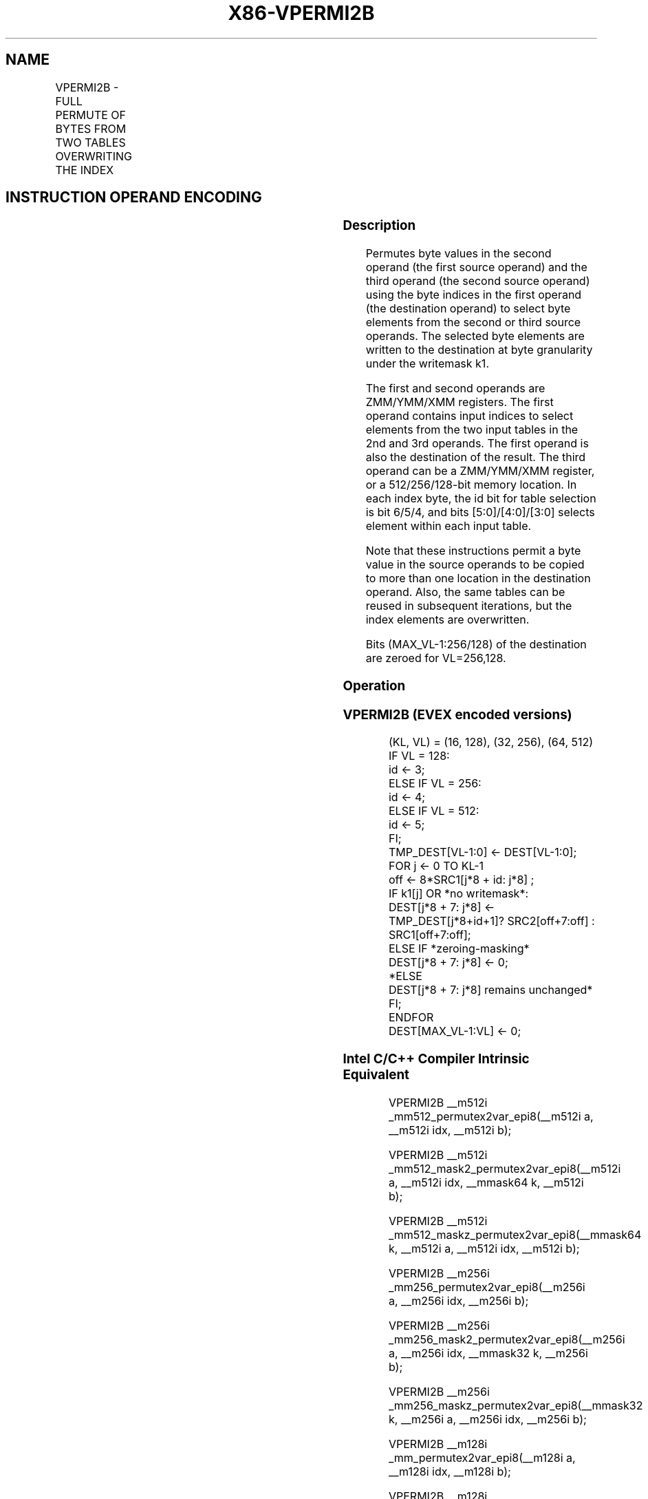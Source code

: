 .nh
.TH "X86-VPERMI2B" "7" "May 2019" "TTMO" "Intel x86-64 ISA Manual"
.SH NAME
VPERMI2B - FULL PERMUTE OF BYTES FROM TWO TABLES OVERWRITING THE INDEX
.TS
allbox;
l l l l l 
l l l l l .
\fB\fCOpcode/Instruction\fR	\fB\fCOp/En\fR	\fB\fC64/32 bit Mode Support\fR	\fB\fCCPUID Feature Flag\fR	\fB\fCDescription\fR
T{
EVEX.128.66.0F38.W0 75 /r VPERMI2B xmm1 {k1}{z}, xmm2, xmm3/m128
T}
	A	V/V	AVX512VL AVX512\_VBMI	T{
Permute bytes in xmm3/m128 and xmm2 using byte indexes in xmm1 and store the byte results in xmm1 using writemask k1.
T}
T{
EVEX.256.66.0F38.W0 75 /r VPERMI2B ymm1 {k1}{z}, ymm2, ymm3/m256
T}
	A	V/V	AVX512VL AVX512\_VBMI	T{
Permute bytes in ymm3/m256 and ymm2 using byte indexes in ymm1 and store the byte results in ymm1 using writemask k1.
T}
T{
EVEX.512.66.0F38.W0 75 /r VPERMI2B zmm1 {k1}{z}, zmm2, zmm3/m512
T}
	A	V/V	AVX512\_VBMI	T{
Permute bytes in zmm3/m512 and zmm2 using byte indexes in zmm1 and store the byte results in zmm1 using writemask k1.
T}
.TE

.SH INSTRUCTION OPERAND ENCODING
.TS
allbox;
l l l l l l 
l l l l l l .
Op/En	Tuple Type	Operand 1	Operand 2	Operand 3	Operand 4
A	Full Mem	ModRM:reg (r, w)	EVEX.vvvv (r)	ModRM:r/m (r)	NA
.TE

.SS Description
.PP
Permutes byte values in the second operand (the first source operand)
and the third operand (the second source operand) using the byte indices
in the first operand (the destination operand) to select byte elements
from the second or third source operands. The selected byte elements are
written to the destination at byte granularity under the writemask k1.

.PP
The first and second operands are ZMM/YMM/XMM registers. The first
operand contains input indices to select elements from the two input
tables in the 2nd and 3rd operands. The first operand is also the
destination of the result. The third operand can be a ZMM/YMM/XMM
register, or a 512/256/128\-bit memory location. In each index byte, the
id bit for table selection is bit 6/5/4, and bits
[5:0]/[4:0]/[3:0] selects element within each input table.

.PP
Note that these instructions permit a byte value in the source operands
to be copied to more than one location in the destination operand. Also,
the same tables can be reused in subsequent iterations, but the index
elements are overwritten.

.PP
Bits (MAX\_VL\-1:256/128) of the destination are zeroed for VL=256,128.

.SS Operation
.SS VPERMI2B (EVEX encoded versions)
.PP
.RS

.nf
(KL, VL) = (16, 128), (32, 256), (64, 512)
IF VL = 128:
    id ← 3;
ELSE IF VL = 256:
    id ← 4;
ELSE IF VL = 512:
    id ← 5;
FI;
TMP\_DEST[VL\-1:0] ← DEST[VL\-1:0];
FOR j ← 0 TO KL\-1
    off ← 8*SRC1[j*8 + id: j*8] ;
    IF k1[j] OR *no writemask*:
        DEST[j*8 + 7: j*8] ← TMP\_DEST[j*8+id+1]? SRC2[off+7:off] : SRC1[off+7:off];
    ELSE IF *zeroing\-masking*
        DEST[j*8 + 7: j*8] ← 0;
    *ELSE
        DEST[j*8 + 7: j*8] remains unchanged*
    FI;
ENDFOR
DEST[MAX\_VL\-1:VL] ← 0;

.fi
.RE

.SS Intel C/C++ Compiler Intrinsic Equivalent
.PP
.RS

.nf
VPERMI2B \_\_m512i \_mm512\_permutex2var\_epi8(\_\_m512i a, \_\_m512i idx, \_\_m512i b);

VPERMI2B \_\_m512i \_mm512\_mask2\_permutex2var\_epi8(\_\_m512i a, \_\_m512i idx, \_\_mmask64 k, \_\_m512i b);

VPERMI2B \_\_m512i \_mm512\_maskz\_permutex2var\_epi8(\_\_mmask64 k, \_\_m512i a, \_\_m512i idx, \_\_m512i b);

VPERMI2B \_\_m256i \_mm256\_permutex2var\_epi8(\_\_m256i a, \_\_m256i idx, \_\_m256i b);

VPERMI2B \_\_m256i \_mm256\_mask2\_permutex2var\_epi8(\_\_m256i a, \_\_m256i idx, \_\_mmask32 k, \_\_m256i b);

VPERMI2B \_\_m256i \_mm256\_maskz\_permutex2var\_epi8(\_\_mmask32 k, \_\_m256i a, \_\_m256i idx, \_\_m256i b);

VPERMI2B \_\_m128i \_mm\_permutex2var\_epi8(\_\_m128i a, \_\_m128i idx, \_\_m128i b);

VPERMI2B \_\_m128i \_mm\_mask2\_permutex2var\_epi8(\_\_m128i a, \_\_m128i idx, \_\_mmask16 k, \_\_m128i b);

VPERMI2B \_\_m128i \_mm\_maskz\_permutex2var\_epi8(\_\_mmask16 k, \_\_m128i a, \_\_m128i idx, \_\_m128i b);

.fi
.RE

.SS SIMD Floating\-Point Exceptions
.PP
None.

.SS Other Exceptions
.PP
See Exceptions Type E4NF.nb.

.SH SEE ALSO
.PP
x86\-manpages(7) for a list of other x86\-64 man pages.

.SH COLOPHON
.PP
This UNOFFICIAL, mechanically\-separated, non\-verified reference is
provided for convenience, but it may be incomplete or broken in
various obvious or non\-obvious ways. Refer to Intel® 64 and IA\-32
Architectures Software Developer’s Manual for anything serious.

.br
This page is generated by scripts; therefore may contain visual or semantical bugs. Please report them (or better, fix them) on https://github.com/ttmo-O/x86-manpages.

.br
Copyleft TTMO 2020 (Turkish Unofficial Chamber of Reverse Engineers - https://ttmo.re).
